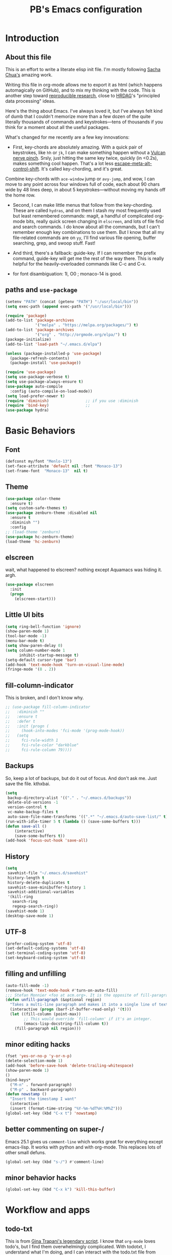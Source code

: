 # -*- mode: org -*-
# -*- coding: utf-8 -*-
#+TITLE: PB's Emacs configuration
#+OPTIONS: toc:4 h:4
#+STARTUP: hideblocks
#+STARTUP: logdone
#+STARTUP: indent
#+STARTUP: showstars
#+PROPERTY:  eval yes
#+PROPERTY: header-args :results silent

* Introduction
** About this file
   :PROPERTIES:
   :CUSTOM_ID: babel-init
   :END:
<<babel-init>>


This is an effort to write a literate elisp init file. I'm mostly following [[http://pages.sachachua.com/.emacs.d/Sacha.html%5D%5D%20amazing%20work.%20%0A%0A*%20Introduction][Sacha Chua's]] amazing work.

Writing this file in org-mode allows me to export it as html (which happens automagically on GitHub), and to mix my thinking with the code. This is another step toward [[http://reproducibleresearch.net][reproducible research]], close to [[https://hrdag.org][HRDAG]]'s "principled data processing" ideas.

Here's the thing about Emacs. I've always loved it, but I've always felt kind of dumb that I couldn't memorize more than a few dozen of the quite literally thousands of commands and keystrokes---tens of thousands if you think for a moment about all the useful packages.

What's changed for me recently are a few key innovations:

- First, key-chords are absolutely amazing. With a quick pair of keystrokes, like =hh= or =jk=, I can make something happen without a [[http://catb.org/jargon/html/Q/quadruple-bucky.html][Vulcan nerve pinch]]. Srsly, just hitting the same key twice, quickly (in <0.2s), makes something cool happen. That's a lot less [[http://www.thefreedictionary.com/Escape+meta+alt+control+shift][escape-meta-alt-control-shift]]. It's called key-chording, and it's great.

Combine key-chords with =ace-window= jump or =avy-jump=, and wow, I can move to any point across four windows full of code, each about 90 chars wide by 48 lines deep, in about 5 keystrokes---without moving my hands off the home row.

- Second, I can make little menus that follow from the key-chording. These are called =hydras=, and on them I stash my most frequently used but least remembered commands: magit, a handful of complicated org-mode bits, really quick screen changing in =elscreen=, and lots of file find and search commands. I do know about all the commands, but I can't remember enough key combinations to use them. But I know that all my file-related commands are on =yy=, I'll find various file opening, buffer searching, grep, and swoop stuff. Fast!

- And third, there's a fallback: guide-key. If I can remember the prefix command, guide-key will get me the rest of the way there. This is really helpful for the heavily-overloaded commands like C-c and C-x.

- for font disambiguation: 1l, O0 ; monaco-14 is good.
** paths and =use-package=

#+begin_src emacs-lisp :results output silent
(setenv "PATH" (concat (getenv "PATH") ":/usr/local/bin"))
(setq exec-path (append exec-path '("/usr/local/bin")))

(require 'package)
(add-to-list 'package-archives
             '("melpa" . "https://melpa.org/packages/") t)
(add-to-list 'package-archives
             '("org" . "http://orgmode.org/elpa/") t)
(package-initialize)
(add-to-list 'load-path "~/.emacs.d/elpa")

(unless (package-installed-p 'use-package)
  (package-refresh-contents)
  (package-install 'use-package))

(require 'use-package)
(setq use-package-verbose t)
(setq use-package-always-ensure t)
(use-package auto-compile
  :config (auto-compile-on-load-mode))
(setq load-prefer-newer t)
(require 'diminish)                ;; if you use :diminish
(require 'bind-key)                ;;
(use-package hydra)
#+end_src


* Basic Behaviors
** Font
#+begin_src emacs-lisp
(defconst my/font "Menlo-13")
(set-face-attribute 'default nil :font "Monaco-13")
(set-frame-font  "Monaco-13"  nil t)
#+end_src
** Theme
#+begin_src emacs-lisp
(use-package color-theme
  :ensure t)
(setq custom-safe-themes t)
(use-package zenburn-theme :disabled nil
  :ensure t
  :diminish "")
  :config
;; (load-theme 'zenburn)
(use-package hc-zenburn-theme)
(load-theme 'hc-zenburn)

#+end_src
** elscreen
wait, what happened to elscreen? nothing except Aquamacs was hiding
it. argh.
#+begin_src emacs-lisp
  (use-package elscreen
    :init
    (progn
      (elscreen-start)))
#+end_src

** Little UI bits
#+begin_src emacs-lisp
(setq ring-bell-function 'ignore)
(show-paren-mode 1)
(tool-bar-mode -1)
(menu-bar-mode t)
(setq show-paren-delay 0)
(setq column-number-mode 1
      inhibit-startup-message t)
(setq-default cursor-type 'bar)
(add-hook 'text-mode-hook 'turn-on-visual-line-mode)
(fringe-mode '(8 . 2))
#+end_src
** fill-column-indicator
This is broken, and I don't know why.
#+begin_src emacs-lisp
  ;; (use-package fill-column-indicator
  ;;   :diminish ""
  ;;   :ensure t
  ;;   :defer t
  ;;   :init (progn (
  ;;     (hook-into-modes 'fci-mode '(prog-mode-hook))
  ;;   (setq
  ;;     fci-rule-width 1
  ;;     fci-rule-color "darkblue"
  ;;     fci-rule-column 79))))

#+end_src
** Backups
So, keep a lot of backups, but do it out of focus. And don't ask
me. Just save the file. kthxbai.
#+begin_src emacs-lisp
(setq
 backup-directory-alist '(("." . "~/.emacs.d/backups"))
 delete-old-versions -1
 version-control t
 vc-make-backup-files t
 auto-save-file-name-transforms '((".*" "~/.emacs.d/auto-save-list/" t)))
(run-with-idle-timer 5 t (lambda () (save-some-buffers t)))
(defun save-all ()
    (interactive)
    (save-some-buffers t))
(add-hook 'focus-out-hook 'save-all)
#+end_src

** History
#+begin_src emacs-lisp
(setq
 savehist-file "~/.emacs.d/savehist"
 history-length t
 history-delete-duplicates t
 savehist-save-minibuffer-history 1
 savehist-additional-variables
 '(kill-ring
   search-ring
   regexp-search-ring))
(savehist-mode 1)
(desktop-save-mode 1)
#+end_src

** UTF-8
#+begin_src emacs-lisp
(prefer-coding-system 'utf-8)
(set-default-coding-systems 'utf-8)
(set-terminal-coding-system 'utf-8)
(set-keyboard-coding-system 'utf-8)
#+end_src

** filling and unfilling
#+begin_src emacs-lisp
(auto-fill-mode -1)
(remove-hook 'text-mode-hook #'turn-on-auto-fill)
;;; Stefan Monnier <foo at acm.org>. It is the opposite of fill-paragraph
(defun unfill-paragraph (&optional region)
  "Takes a multi-line paragraph and makes it into a single line of text."
  (interactive (progn (barf-if-buffer-read-only) '(t)))
  (let ((fill-column (point-max))
        ;; This would override `fill-column' if it's an integer.
        (emacs-lisp-docstring-fill-column t))
    (fill-paragraph nil region)))
#+end_src
** minor editing hacks
  #+begin_src emacs-lisp :eval yes
(fset 'yes-or-no-p 'y-or-n-p)
(delete-selection-mode 1)
(add-hook 'before-save-hook 'delete-trailing-whitespace)
(show-paren-mode 1)
()
(bind-keys*
  ("M-n" . forward-paragraph)
  ("M-p" . backward-paragraph))
(defun nowstamp ()
  "Insert the timestamp I want"
  (interactive)
  (insert (format-time-string "%Y-%m-%dT%H:%M%Z")))
(global-set-key (kbd "C-x t") 'nowstamp)

#+end_src

** better commenting on super-/
Emacs 25.1 gives us =comment-line= which works great for everything except emacs-lisp. It works with python and with org-mode. This replaces lots of other small defuns.
#+begin_src emacs-lisp
  (global-set-key (kbd "s-/") #'comment-line)
#+end_src

** minor behavior hacks
  #+begin_src emacs-lisp :eval yes
(global-set-key (kbd "C-x k") 'kill-this-buffer)
  #+end_src


* Workflow and apps
** todo-txt
This is from [[http://todotxt.com][Gina Trapani's legendary script]]. I know that =org-mode=
loves todo's, but I find them overwhelmingly complicated. With
todotxt, I understand what I'm doing, and I can interact with the
todo.txt file from other tools outside of emacs (heresy! I know).
#+begin_src emacs-lisp
(use-package todotxt
  :init (setq todotxt-file "~/Documents/notes/todo.txt")
  :bind ("C-t" . todotxt))
#+end_src
** mu4e
This is the hardest piece to config, honestly. First =git clone
git@github.com:djcb/mu.git=, then cd into the working dir, and
=./autogen.sh=.

Of course there's a challenge: =brew='s [[installer][ for the mu package
wants a hardlink to =/usr/bin/emacs=. The issue is described [[https://medium.com/@kirang89/emacs-as-email-client-with-offlineimap-and-mu4e-on-os-x-3ba55adc78b6#.19h21hmj1][here]]. Of
course =/usr/bin= is [[http://apple.stackexchange.com/questions/208764/cant-write-to-usr-lib][locked]] by Apple's "System Integrity Protection,"
which is a fine idea except when we have to do horrible workarounds
like this.

 Here's a workaround: =EMACS=$(which emacs) brew install mu
--with-emacs --HEAD=. It's *not* great, and it still doesn't
work. It's a start.

The issue is that the build is

Then need to set the certficate; I use "~/share/certs"

* Little hacks
There aren't any now, but there will be.
#+begin_src emacs-lisp
;; https://github.com/jjasghar/alfred-org-capture/blob/master/el/alfred-org-capture.el
(defun make-orgcapture-frame ()
  "Create a new frame and run org-capture."
  (interactive)
  (make-frame '((name . "remember") (width . 80) (height . 16)
                (top . 400) (left . 300)
                (font . "-apple-Monaco-medium-normal-normal-*-13-*-*-*-m-0-iso10646-1")
                ))
  (select-frame-by-name "remember")
  (org-capture))
#+end_src

* Modes
** org-mode tweaks
#+begin_src emacs-lisp
(org-indent-mode t)
#+end_src
** markdown
#+begin_src emacs-lisp
(use-package markdown-mode
  :mode ("\\.\\(m\\(ark\\)?down\\|md\\)$" . markdown-mode)
  :config)
#+end_src
** magit
#+begin_src emacs-lisp
  (use-package magit :disabled t
    :ensure t
    :init (progn (
       (setq magit-git-executable "/usr/local/bin/git"))))
#+end_src

* Searching, buffers, and other finding bits
** Helm and swiper

In the =use-package= spec I found, there ere a bunch of =C-x c=
sequences. Those are the kind of thing I'll never remember, so I need
to move them to hydras or delete them.
#+begin_src emacs-lisp
  (use-package helm
    :diminish helm-mode
    :init
    (progn
      (require 'helm-config)
      (setq helm-candidate-number-limit 100)
      ;; From https://gist.github.com/antifuchs/9238468
      (setq helm-idle-delay 0.0
            helm-input-idle-delay 0.01
            helm-yas-display-key-on-candidate t
            helm-quick-update t
            helm-M-x-requires-pattern nil
            helm-ff-skip-boring-files t)
      (helm-mode))
    :bind (("C-c h" . helm-mini)
           ("C-h a" . helm-apropos)
           ("C-x C-b" . helm-buffers-list)
           ("C-x b" . helm-buffers-list)
           ("M-y" . helm-show-kill-ring)
           ("M-x" . helm-M-x)
           ;; ("C-x c o" . helm-occur)
           ;; ("C-x c s" . helm-swoop)
           ;; ("C-x c y" . helm-yas-complete)
           ;; ("C-x c Y" . helm-yas-create-snippet-on-region)
           ;; ("C-x c b" . my/helm-do-grep-book-notes)
           ("C-x c SPC" . helm-all-mark-rings)))
  (ido-mode -1) ;; Turn off ido mode in case I enabled it accidentally

  (use-package swiper-helm
    :config
    :bind (("C-s" . swiper-helm)
	   ("C-r" . swiper-helm)))

  (use-package helm-swoop)  ;; on hydra
  #+end_src


* Editing
** multiple cursors
This mostly works, but it's got some weirdness. Why does it query for self-insert? Needs more study, alas.
#+begin_src emacs-lisp
  (use-package multiple-cursors)
  (global-unset-key (kbd "C-c m"))
  (global-set-key (kbd "C-c m c") 'mc/edit-lines)
  ;; [_p_]   Next    [_n_]   Next    [_l_] Edit lines
  ;; [_P_]   Skip    [_N_]   Skip    [_a_] Mark all
  ;; [_M-p_] Unmark  [_M-n_] Unmark  [_r_] Mark by regexp
  ;; ^ ^             ^ ^             [_q_] Quit
  ;; "
  ;;   ("l" mc/edit-lines :exit t)
  ;;   ("a" mc/mark-all-like-this :exit t)
  ;;   ("n" mc/mark-next-like-this)
  ;;   ("N" mc/skip-to-next-like-this)
  ;;   ("M-n" mc/unmark-next-like-this)
  ;;   ("p" mc/mark-previous-like-this)
  ;;   ("P" mc/skip-to-previous-like-this)
  ;;   ("M-p" mc/unmark-previous-like-this)
  ;;   ("r" mc/mark-all-in-region-regexp :exit t)
  ;;   ("q" nil))
  ;; ;; (global-set-key (kbd "C-c m") 'hydra/multiple-cursors/body)
#+end_src
** yank pop w hydra
#+begin_src emacs-lisp
(defhydra hydra-yank-pop ()
  "yank"
  ("C-y" yank nil)
  ("M-y" yank-pop nil)
  ("y" (yank-pop 1) "next")
  ("Y" (yank-pop -1) "prev")
  ("l" helm-show-kill-ring "list" :color blue)
  ("u" undo-tree-visualize "undoTree"))
(bind-key* (kbd "M-y") #'hydra-yank-pop/yank-pop)
(bind-key* (kbd "C-y") #'hydra-yank-pop/yank)
  #+end_src

** M-p, M-n
The question here is what these do. I think backward-paragraph?
** flyspell
  #+begin_src emacs-lisp
(use-package flyspell
  :init
  (progn
    (add-hook 'text-mode-hook 'flyspell-mode)
    (add-hook 'prog-mode-hook 'flyspell-prog-mode))
  :config
  (setq ispell-extra-args '("--sug-mode=bad-spellers")
        ispell-personal-dictionary "~/.flydict"
	ispell-program-name (executable-find "aspell")
	ispell-extra-args
	(list "--sug-mode=fast" ;; ultra|fast|normal|bad-spellers
        "--lang=en_US"
        "--ignore=3"))
   :bind* ("C-;" . flyspell-auto-correct-previous-word))
(add-hook 'org-mode-hook 'turn-on-flyspell)

  #+end_src

** Autocomplete with =company-mode=
  #+begin_src emacs-lisp
(use-package company
  :ensure t
  :defer t
  :config (global-company-mode))
  #+end_src

** snippets hydra **TODO**

* Navigation

** A better =C-a= from [[https://github.com/bbatsov/crux/blob/master/crux.el][=crux=]]
  #+begin_src emacs-lisp
(use-package crux
  :bind* ("C-a" . crux-move-beginning-of-line))
  #+end_src

** Dragging stuff w =super-up,down=
This means that M-up|down|right|left drag line or the region.
  #+begin_src emacs-lisp
(use-package drag-stuff
  :diminish ""
  :config
    (drag-stuff-global-mode 1)
  :bind* (
    ([(super up)] . drag-stuff-up)
    ([(super down)] . drag-stuff-down)))
  #+end_src

  #+RESULTS:

** =ace= and =avy= window jumping

  #+begin_src emacs-lisp
(use-package ace-window
  :ensure t
  :init
  (progn
    (global-set-key [remap other-window] 'ace-window)
    (custom-set-faces
     '(aw-leading-char-face
       ((t (:inherit ace-jump-face-foreground :height 3.0)))))
    )
  :bind* ("C-'" . ace-window)
  :config (progn (setq
		  aw-keys '(?f ?g ?h ?j ?k ?l)
		  aw-background nil)))
(use-package avy
  :config (setq avy-all-windows 'all-frames))
  #+end_src

** which-key
#+begin_src emacs-lisp
(use-package which-key)
(which-key-mode)
(which-key-setup-side-window-bottom)
#+end_src
** guide-key
disabled for now while I test which-key
#+begin_src emacs-lisp
  ;; (use-package guide-key)
  ;; (setq
  ;;   guide-key/guide-key-sequence t
  ;;   guide-key/idle-delay 0.5
  ;;   guide-key/popup-window-position 'bottom)
  ;; ;; (setq guide-key/guide-key-sequence '("C-x r"))
  ;; (guide-key-mode 1)
#+end_src
** TODO window and frame stuff
#+begin_src emacs-lisp
(defhydra my/window-movement (:color blue
				     :hint nil)
"
^Jump^         ^Files^       ^Buffer^     ^Search
------------------------------------------------------
_y_: other    _m_: buf-rec   _b_: buff    _s_: swoop
_a_: ace-win  _r_: recent    _B_: ibuff   _S_: multswoop
_c_: char     _F_: find-oth  _r_: rename  _g_: grep
_l_: line     _f_: find      _D_: del(win)
"
  ("y" other-window)
  ("a" ace-window)
  ("c" avy-goto-char)
  ("l" avy-goto-line)
  ("f" helm-find-files)
  ("r" helm-recentf)
  ("m" helm-mini)
  ("F" helm-find-files)
  ("D" ace-delete-window)
  ("b" helm-buffers-list)
  ("B" ibuffer)
  ("r" crux-rename-file-and-buffer)
  ("s" helm-swoop)
  ("S" helm-multi-swoop-all)
  ("g" helm-grep-do-grep)  ;; FIXME
  ("q" quit-window "quit" :color blue))
#+end_src

** TODO personal hydras (on hh)
#+begin_src emacs-lisp
(defun my/hide-org-sublevels ()
  (interactive "p")
  (hide-sublevels 3))

(defhydra my/key-chord-commands (:color blue
				     :hint nil)
"
^Scrn^ ^Edits^              ^Org^        ^Modes
------------------------------------------------------
_0_     _u_: dragup (s-up)  ^_L_:OMsub3  ^_g_ magit
_1_     _d_: dragdn (s-dn)               ^_t_ todo
_2_     _D_: dupline
_3_     _r_: searc/rpl
_c_     _N_: unfillgraf
      ^_m_: multicurs
"
  ("0" elscreen-jump-0)
  ("1" elscreen-jump-0)
  ("2" elscreen-jump-0)
  ("3" elscreen-jump-0)
  ("c" elscreen-create)
  ("u" drag-stuff-up)
  ("d" drag-stuff-down)
  ("D" crux-duplicate-current-line-or-region)
  ("L" my/hide-org-sublevels)  ;; FIXME
  ("r" query-replace)
  ("N" unfill-paragraph)
  ("m" mc/edit-lines :exit t)
  ("g" magit-status)
  ("t" todotxt))
#+end_src

* key chords
  the ones we want are definitely in there (uu = undo; jj/jl = avy goto char/line; hh = my personal stuff, prob mostly org-mode; ff = file & buffer; yy = _window_ movements; xx = snippets).

  note that all of the key-chord hydras should include (i) insert and (q). Columns should get us there but think about the headers. also none should include a head w the char in the chord. that way 3 presses of the chord key dump it out.

  oo, org-mode: close/open at 1/2/3 levels;

  yy: windmove, new frame, ace-win, find files, recent, mini, grep??

  xx: hippie-expand; and some snippets

  hh: crux-duplicate-current-line-or-region; crux-kill-line-backwards;
  switch to or open a few freq files (init.org, .bash_profile, log,
  todo); single-step org todo capture; org-todo-overview look.

** chord assignments
  #+begin_src emacs-lisp
(use-package key-chord
  :init
  (progn
    (setq key-chord-one-key-delay 0.2)
    (key-chord-mode 1)
    (key-chord-define-global "uu"     'undo)
    (key-chord-define-global "jj"     'avy-goto-char)
    (key-chord-define-global "jl"     'ace-window)
    (key-chord-define-global "xx"     'er/expand-region)  ;; TBD!
    (key-chord-define-global "hh"     'my/key-chord-commands/body)
    (key-chord-define-global "yy"     'my/window-movement/body)))
  #+end_src


* Conclusion
** seek to open window w buffer switch
** set modeline
  Someday this could be smart modeline, but it's not now. Note that it
  has to load *after* =elscreen=, else they conflict.
  #+begin_src emacs-lisp
  (load-file "~/dotfiles/emacs/modeline.el")
  #+end_src

** stuff to consider [/]
 - [ ] elpy
 - [ ] autosave
 - [ ] one-on-one emacs: no more windows.

** stuff to keep working on [/]
 - [ ] more hydras:
http://kitchingroup.cheme.cmu.edu/blog/2015/09/28/A-cursor-goto-hydra-for-emacs/

 - [ ] flyspell's autocorrect rarely gets it right the first time.
 - [ ] kill other window, the annoying help or error window that just popped up.
 - [ ] fill-column-indicator not working

This file was last evaluated on #{Date.today}
# end.
